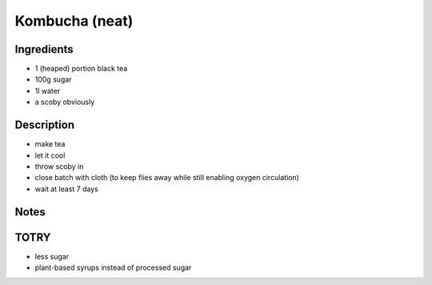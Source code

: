 Kombucha (neat)
===============


Ingredients
-----------

* 1 (heaped) portion black tea

* 100g sugar

* 1l water

* a scoby obviously


Description
-----------

* make tea

* let it cool

* throw scoby in

* close batch with cloth (to keep flies away while still enabling
  oxygen circulation)

* wait at least 7 days


Notes
-----


TOTRY
-----

* less sugar

* plant-based syrups instead of processed sugar
